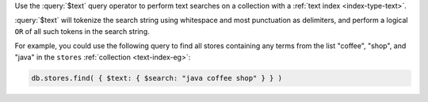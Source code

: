 Use the :query:`$text` query operator to perform text searches on a
collection with a :ref:`text index <index-type-text>`.

:query:`$text` will tokenize the search string using whitespace and most
punctuation as delimiters, and perform a logical ``OR`` of all such
tokens in the search string.

For example, you could use the following query to find all stores
containing any terms from the list "coffee", "shop", and "java" in 
the ``stores`` :ref:`collection <text-index-eg>`:

.. code-block:: javascript

   db.stores.find( { $text: { $search: "java coffee shop" } } )
